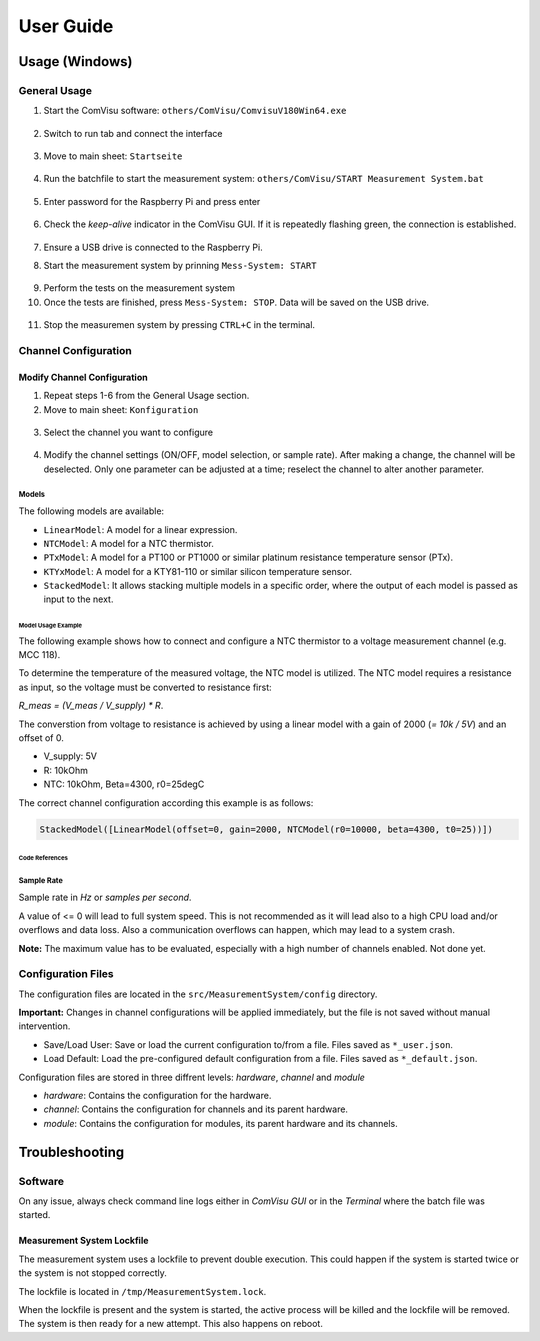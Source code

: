 User Guide
##########

Usage (Windows)
***************

General Usage
=============

1. Start the ComVisu software: ``others/ComVisu/ComvisuV180Win64.exe``

  .. image:: _static/docu_images/ComVisu_Exe.png
      :alt: ComVisu_Exe

2. Switch to run tab and connect the interface

  .. image:: _static/docu_images/ComVisu_InterfaceConnect.png
      :alt: ComVisu_InterfaceConnect

3. Move to main sheet: ``Startseite``

  .. image:: _static/docu_images/ComVisu_MainSheet.png
      :alt: ComVisu_MainSheet

4. Run the batchfile to start the measurement system: ``others/ComVisu/START Measurement System.bat``

  .. image:: _static/docu_images/MeasurementSystem_StartBat.png
      :alt: MeasurementSystem_StartBat

5. Enter password for the Raspberry Pi and press enter

    .. image:: _static/docu_images/MeasurementSystem_Connected.png
        :alt: MeasurementSystem_Connected

6. Check the *keep-alive* indicator in the ComVisu GUI. If it is repeatedly flashing green, the connection is established.

    .. image:: _static/docu_images/ComVisu_KeepAlive.png
        :alt: ComVisu_KeepAlive

7. Ensure a USB drive is connected to the Raspberry Pi.

8. Start the measurement system by prinning ``Mess-System: START``

  .. image:: _static/docu_images/ComVisu_StartMeasurementSystem.png
      :alt: ComVisu_StartMeasurementSystem

9. Perform the tests on the measurement system

10. Once the tests are finished, press ``Mess-System: STOP``. Data will be saved on the USB drive.

  .. image:: _static/docu_images/ComVisu_StopMeasurementSystem.png
      :alt: ComVisu_StopMeasurementSystem

11. Stop the measuremen system by pressing ``CTRL+C`` in the terminal.

  .. image:: _static/docu_images/MeasurementSystem_Stop.png
      :alt: MeasurementSystem_Stop


Channel Configuration
=====================

Modify Channel Configuration
----------------------------

1. Repeat steps 1-6 from the General Usage section.

2. Move to main sheet: ``Konfiguration``

  .. image:: _static/docu_images/ComVisu_ConfigurationSheet.png
      :alt: ComVisu_ConfigurationSheet

3. Select the channel you want to configure

  .. image:: _static/docu_images/ComVisu_ChannelConfiguration.png
      :alt: ComVisu_ChannelConfiguration

4. Modify the channel settings (ON/OFF, model selection, or sample rate). After making a change, the channel will be deselected. Only one parameter can be adjusted at a time; reselect the channel to alter another parameter.

  .. image:: _static/docu_images/ComVisu_ChannelConfiguration.png
      :alt: ComVisu_ChannelConfiguration


Models
^^^^^^

The following models are available:

- ``LinearModel``: A model for a linear expression.
- ``NTCModel``: A model for a NTC thermistor.
- ``PTxModel``: A model for a PT100 or PT1000 or similar platinum resistance temperature sensor (PTx).
- ``KTYxModel``: A model for a KTY81-110 or similar silicon temperature sensor.
- ``StackedModel``: It allows stacking multiple models in a specific order, where the output of each model is passed as input to the next.

Model Usage Example
"""""""""""""""""""

The following example shows how to connect and configure a NTC thermistor to a voltage measurement channel (e.g. MCC 118).

.. image:: _static/docu_images/Example_NTC_Schematics.png
    :alt: Example_NTC_Schematics

To determine the temperature of the measured voltage, the NTC model is utilized.
The NTC model requires a resistance as input, so the voltage must be converted to resistance first:

`R_meas = (V_meas / V_supply) * R`.

The converstion from voltage to resistance is achieved by using a linear model with a gain of 2000 (`= 10k / 5V`) and an offset of 0.

- V_supply: 5V
- R: 10kOhm
- NTC: 10kOhm, Beta=4300, r0=25degC

The correct channel configuration according this example is as follows:

.. code-block:: python

    StackedModel([LinearModel(offset=0, gain=2000, NTCModel(r0=10000, beta=4300, t0=25))])



Code References
"""""""""""""""

  .. autoclass:: MeasurementSystem.core.common.Models.LinearModel
    :members: __init__

  .. autoclass:: MeasurementSystem.core.common.Models.NTCModel
    :members:

  .. autoclass:: MeasurementSystem.core.common.Models.PTxModel
    :members:

  .. autoclass:: MeasurementSystem.core.common.Models.KTYxModel
    :members:

  .. autoclass:: MeasurementSystem.core.common.Models.StackedModel
    :members:


Sample Rate
^^^^^^^^^^^

Sample rate in *Hz* or *samples per second*.

A value of <= 0 will lead to full system speed. This is not recommended as it will lead also to a high CPU load and/or overflows and data loss.
Also a communication overflows can happen, which may lead to a system crash.

**Note:** The maximum value has to be evaluated, especially with a high number of channels enabled. Not done yet.


Configuration Files
===================

The configuration files are located in the ``src/MeasurementSystem/config`` directory.

.. image:: _static/docu_images/MeasurementSystem_ConfigurationFiles.png
    :alt: MeasurementSystem_ConfigurationFiles

**Important:** Changes in channel configurations will be applied immediately, but the file is not saved without manual intervention.

.. image:: _static/docu_images/ComVisu_ConfigFileControls.png
    :alt: ComVisu_ConfigFileControls

- Save/Load User: Save or load the current configuration to/from a file. Files saved as ``*_user.json``.
- Load Default: Load the pre-configured default configuration from a file. Files saved as ``*_default.json``.

Configuration files are stored in three diffrent levels: *hardware*, *channel* and *module*

- *hardware*: Contains the configuration for the hardware.
- *channel*: Contains the configuration for channels and its parent hardware.
- *module*: Contains the configuration for modules, its parent hardware and its channels.

.. image:: _static/docu_images/MeasurementSystem_ConfigurationConcept.png
    :alt: MeasurementSystem_ConfigurationConcept


Troubleshooting
***************

Software
========

On any issue, always check command line logs either in *ComVisu GUI* or in the *Terminal* where the batch file was started.


Measurement System Lockfile
---------------------------

The measurement system uses a lockfile to prevent double execution.
This could happen if the system is started twice or the system is not stopped correctly.

The lockfile is located in ``/tmp/MeasurementSystem.lock``.

When the lockfile is present and the system is started, the active process will be killed and the lockfile will be removed.
The system is then ready for a new attempt. This also happens on reboot.
